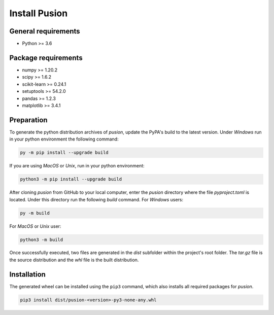 Install Pusion
==============

General requirements
--------------------
- Python >= 3.6

Package requirements
--------------------
- numpy >= 1.20.2
- scipy >= 1.6.2
- scikit-learn >= 0.24.1
- setuptools >= 54.2.0
- pandas >= 1.2.3
- matplotlib >= 3.4.1

Preparation
-----------
To generate the python distribution archives of `pusion`, update the PyPA's build to the latest version. Under `Windows` run in your python environment the following command:

.. code:: bash

    py -m pip install --upgrade build

If you are using `MacOS` or `Unix`, run in your python environment:

.. code:: bash

    python3 -m pip install --upgrade build


After cloning `pusion` from GitHub to your local computer, enter the `pusion` directory where the file `pyproject.toml` is located. Under this directory run the following `build` command. For `Windows` users:

.. code:: bash

    py -m build

For `MacOS` or `Unix` user:

.. code:: bash

    python3 -m build

Once successfully executed, two files are generated in the `dist` subfolder within the project's root folder. The `tar.gz` file is the source distribution and the `whl` file is the built distribution.

Installation
------------

The generated wheel can be installed using the ``pip3`` command, which also installs all required packages for `pusion`.

.. code:: bash

    pip3 install dist/pusion-<version>-py3-none-any.whl